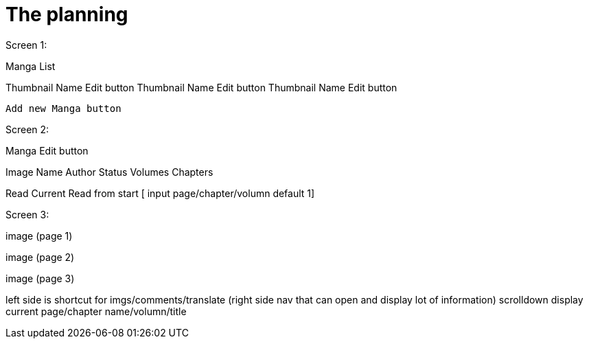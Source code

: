 = The planning

Screen 1:

Manga List

Thumbnail          Name           Edit button
Thumbnail          Name           Edit button
Thumbnail          Name           Edit button

                                Add new Manga button


Screen 2:

Manga    Edit button

Image 
Name
Author
Status
Volumes
Chapters

Read Current
Read from start [ input page/chapter/volumn default 1]


Screen 3:

image (page 1)

image (page 2)

image (page 3)

left side is shortcut for imgs/comments/translate (right side nav that can open and display lot of information)
scrolldown display current page/chapter name/volumn/title

